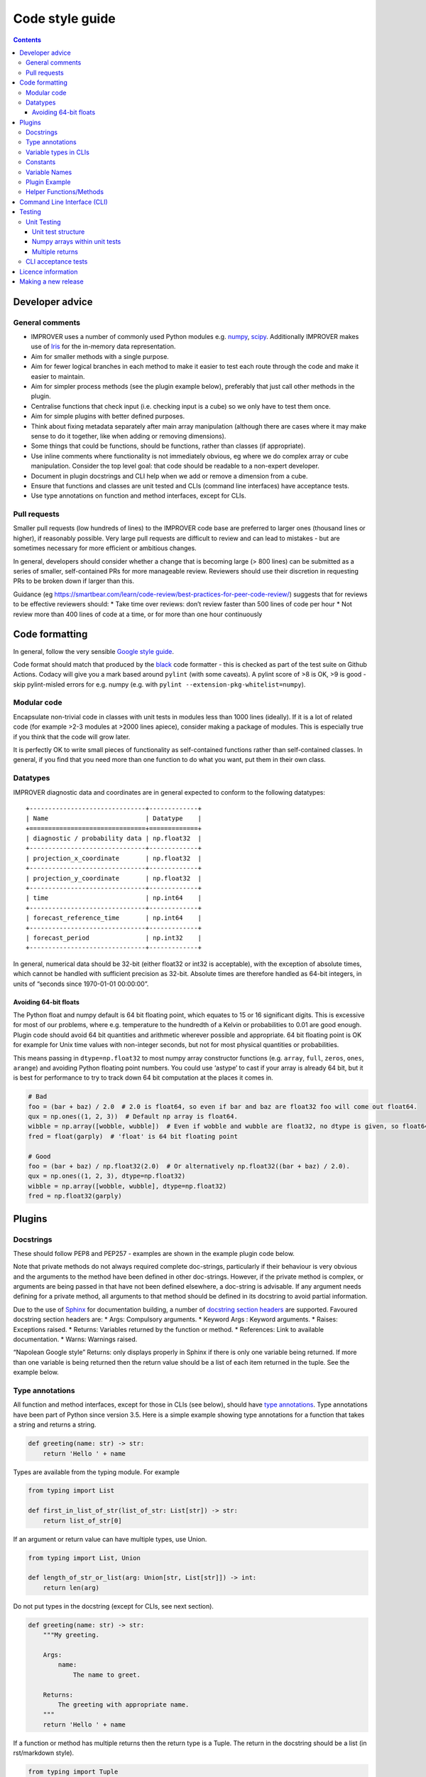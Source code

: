 Code style guide
================

.. contents:: Contents
    :depth: 3

Developer advice
----------------

General comments
~~~~~~~~~~~~~~~~

-  IMPROVER uses a number of commonly used Python modules
   e.g. `numpy <https://numpy.org/>`__,
   `scipy <https://www.scipy.org/>`__. Additionally IMPROVER makes use
   of `Iris <https://scitools.org.uk/iris/docs/latest/index.html>`__ for
   the in-memory data representation.
-  Aim for smaller methods with a single purpose.
-  Aim for fewer logical branches in each method to make it easier to
   test each route through the code and make it easier to maintain.
-  Aim for simpler process methods (see the plugin example below),
   preferably that just call other methods in the plugin.
-  Centralise functions that check input (i.e. checking input is a cube)
   so we only have to test them once.
-  Aim for simple plugins with better defined purposes.
-  Think about fixing metadata separately after main array manipulation
   (although there are cases where it may make sense to do it together,
   like when adding or removing dimensions).
-  Some things that could be functions, should be functions, rather than
   classes (if appropriate).
-  Use inline comments where functionality is not immediately obvious,
   eg where we do complex array or cube manipulation. Consider the top
   level goal: that code should be readable to a non-expert developer.
-  Document in plugin docstrings and CLI help when we add or remove a
   dimension from a cube.
-  Ensure that functions and classes are unit tested and CLIs (command
   line interfaces) have acceptance tests.
-  Use type annotations on function and method interfaces, except for
   CLIs.

Pull requests
~~~~~~~~~~~~~

Smaller pull requests (low hundreds of lines) to the IMPROVER code base
are preferred to larger ones (thousand lines or higher), if reasonably
possible. Very large pull requests are difficult to review and can lead
to mistakes - but are sometimes necessary for more efficient or
ambitious changes.

In general, developers should consider whether a change that is becoming
large (> 800 lines) can be submitted as a series of smaller,
self-contained PRs for more manageable review. Reviewers should use
their discretion in requesting PRs to be broken down if larger than
this.

Guidance (eg
https://smartbear.com/learn/code-review/best-practices-for-peer-code-review/)
suggests that for reviews to be effective reviewers should: \* Take time
over reviews: don’t review faster than 500 lines of code per hour \* Not
review more than 400 lines of code at a time, or for more than one hour
continuously

Code formatting
---------------

In general, follow the very sensible `Google style
guide <https://google.github.io/styleguide/pyguide.html>`__.

Code format should match that produced by the
`black <https://github.com/psf/black>`__ code formatter - this is
checked as part of the test suite on Github Actions. Codacy will give
you a mark based around ``pylint`` (with some caveats). A pylint score
of >8 is OK, >9 is good - skip pylint-misled errors for e.g. numpy
(e.g. with ``pylint --extension-pkg-whitelist=numpy``).

Modular code
~~~~~~~~~~~~

Encapsulate non-trivial code in classes with unit tests in modules less
than 1000 lines (ideally). If it is a lot of related code (for example
>2-3 modules at >2000 lines apiece), consider making a package of
modules. This is especially true if you think that the code will grow
later.

It is perfectly OK to write small pieces of functionality as
self-contained functions rather than self-contained classes. In general,
if you find that you need more than one function to do what you want,
put them in their own class.

Datatypes
~~~~~~~~~

IMPROVER diagnostic data and coordinates are in general expected to
conform to the following datatypes:

::

       +-------------------------------+-------------+
       | Name                          | Datatype    |
       +===============================+=============+
       | diagnostic / probability data | np.float32  |
       +-------------------------------+-------------+
       | projection_x_coordinate       | np.float32  |
       +-------------------------------+-------------+
       | projection_y_coordinate       | np.float32  |
       +-------------------------------+-------------+
       | time                          | np.int64    |
       +-------------------------------+-------------+
       | forecast_reference_time       | np.int64    |
       +-------------------------------+-------------+
       | forecast_period               | np.int32    |
       +-------------------------------+-------------+

In general, numerical data should be 32-bit (either float32 or int32 is
acceptable), with the exception of absolute times, which cannot be
handled with sufficient precision as 32-bit. Absolute times are
therefore handled as 64-bit integers, in units of “seconds since
1970-01-01 00:00:00”.

Avoiding 64-bit floats
^^^^^^^^^^^^^^^^^^^^^^

The Python float and numpy default is 64 bit floating point, which
equates to 15 or 16 significant digits. This is excessive for most of
our problems, where e.g. temperature to the hundredth of a Kelvin or
probabilities to 0.01 are good enough. Plugin code should avoid 64 bit
quantities and arithmetic wherever possible and appropriate. 64 bit
floating point is OK for example for Unix time values with non-integer
seconds, but not for most physical quantities or probabilities.

This means passing in ``dtype=np.float32`` to most numpy array
constructor functions (e.g. ``array``, ``full``, ``zeros``, ``ones``,
``arange``) and avoiding Python floating point numbers. You could use
‘astype’ to cast if your array is already 64 bit, but it is best for
performance to try to track down 64 bit computation at the places it
comes in.

.. code:: python


   # Bad
   foo = (bar + baz) / 2.0  # 2.0 is float64, so even if bar and baz are float32 foo will come out float64.
   qux = np.ones((1, 2, 3))  # Default np array is float64.
   wibble = np.array([wobble, wubble])  # Even if wobble and wubble are float32, no dtype is given, so float64
   fred = float(garply)  # 'float' is 64 bit floating point

   # Good
   foo = (bar + baz) / np.float32(2.0)  # Or alternatively np.float32((bar + baz) / 2.0).
   qux = np.ones((1, 2, 3), dtype=np.float32)
   wibble = np.array([wobble, wubble], dtype=np.float32)
   fred = np.float32(garply)

Plugins
-------

Docstrings
~~~~~~~~~~

These should follow PEP8 and PEP257 - examples are shown in the example
plugin code below.

Note that private methods do not always required complete doc-strings,
particularly if their behaviour is very obvious and the arguments to the
method have been defined in other doc-strings. However, if the private
method is complex, or arguments are being passed in that have not been
defined elsewhere, a doc-string is advisable. If any argument needs
defining for a private method, all arguments to that method should be
defined in its docstring to avoid partial information.

Due to the use of `Sphinx <http://www.sphinx-doc.org/en/stable/>`__ for
documentation building, a number of `docstring section
headers <http://sphinxcontrib-napoleon.readthedocs.io/en/latest/index.html#docstring-sections>`__
are supported. Favoured docstring section headers are: \* Args:
Compulsory arguments. \* Keyword Args : Keyword arguments. \* Raises:
Exceptions raised. \* Returns: Variables returned by the function or
method. \* References: Link to available documentation. \* Warns:
Warnings raised.

“Napolean Google style” Returns: only displays properly in Sphinx if
there is only one variable being returned. If more than one variable is
being returned then the return value should be a list of each item
returned in the tuple. See the example below.

Type annotations
~~~~~~~~~~~~~~~~

All function and method interfaces, except for those in CLIs (see
below), should have `type
annotations <https://docs.python.org/3/library/typing.html>`__. Type
annotations have been part of Python since version 3.5. Here is a simple
example showing type annotations for a function that takes a string and
returns a string.

.. code:: python

   def greeting(name: str) -> str:
       return 'Hello ' + name

Types are available from the typing module. For example

.. code:: python

   from typing import List

   def first_in_list_of_str(list_of_str: List[str]) -> str:
       return list_of_str[0]

If an argument or return value can have multiple types, use Union.

.. code:: python

   from typing import List, Union

   def length_of_str_or_list(arg: Union[str, List[str]]) -> int:
       return len(arg)

Do not put types in the docstring (except for CLIs, see next section).

.. code:: python

   def greeting(name: str) -> str:
       """My greeting.

       Args:
           name:
               The name to greet.

       Returns:
           The greeting with appropriate name.
       """
       return 'Hello ' + name

If a function or method has multiple returns then the return type is a
Tuple. The return in the docstring should be a list (in rst/markdown
style).

.. code:: python

   from typing import Tuple

   def first_and_last(list_of_str: List[str]) -> Tuple[str, str]:
       """First and last items.

       Args:
           list_of_str:
               A list of strings.

       Returns:
           - First item.
           - Second item.
       """
       return list_of_str[0], list_of_str[-1]

See the plugin example below, and throughout the existing codebase for
more examples.

Variable types in CLIs
~~~~~~~~~~~~~~~~~~~~~~

Note that we use clize in the CLIs which uses type annotations at
runtime, hence the need to define these clearly within the docstring.

Within docstrings, when specifying a variable type, Python built-in data
types can be used directly e.g. \* int \* float \* str \* bool

In order for variable types to link correctly within
`readthedocs <http://improver.readthedocs.io/en/latest/?badge=latest>`__,
the ``intersphinx_mapping`` needs to be updated to link to the
documentation of the module where the variable type originates. For
example: \* numpy.ndarray \* datatime.datetime The full name of the
module is required, rather than an alias e.g. numpy rather than np.

When defining variables with non-trivial shapes (e.g. arrays, cubes), if
useful information about the shape of these variables can be included,
it should be.

When the method returns multiple variables (example 1 below), or a
variable whose internal structure is non-trivial (example 2 below), this
should be documented using the mypy syntax. This is also the case for
complex structured passed as input arguments (example 3 below). This
structure is not currently used throughout IMPROVER, but will be adopted
over time.

Example 1:

::

       Returns:
           Tuple[numpy.ndarray, numpy.ndarray]:
               Tuple containing the modified data arrays for A and B.

Example 2:

::

       Returns:
           Dict[pathlib.Path, str]:
               Dict with keys being relative paths and values being hexadecimal checksums

Example 3:

::

       Args:
           structured_input (Dict[pathlib.Path, str]):
               Dict with keys being relative paths and values being hexadecimal checksums

Further examples of this syntax can be `found
here <https://mypy.readthedocs.io/en/stable/cheat_sheet_py3.html>`__.

Constants
~~~~~~~~~

If you are adding a constant and it is very specific to a particular
piece of code, include it in that code (example: Von Karman’s constant
for wind downscaling). If it could apply to more than one piece of code
(e.g. G - gravitational constant) then put it in improver/constants.py.

Variable Names
~~~~~~~~~~~~~~

2-letter variable names are OK if they are obvious quantities
(e.g. ``dx`` or ``dt``).

Plugin Example
~~~~~~~~~~~~~~

Plugins (classes) should be an example of a non-trivial algorithm or set
of algorithms for a particular purpose. They should be set up via the
``__init__`` method and then invoked on a particular iris Cube ``cube``
using a ``process`` method - e.g. using ``process(cube)``. See
e.g. `BasicThreshold <https://github.com/metoppv/improver/blob/master/lib/improver/threshold.py>`__
class. In some limited cases an iris ``CubeList`` may be preferable.
Avoid writing code that can do both. Class names use
`PascalCase <https://en.wikipedia.org/wiki/PascalCase>`__ whilst
variable names and method names use
`snake_case <https://en.wikipedia.org/wiki/Snake_case>`__. ``__repr__``
methods are not required, though they may be found in existing code.

.. code:: python

   """ module for MyPlugin. """

   import warnings

   from iris.cube import Cube


   class MyPlugin(object):
       """Title sentence to describe purpose of MyPlugin.

       Further description to help create a meaningful docstring.
       """
       # Simple variables can be passes into the __init__ method.
       def __init__(self, simple_variable: float) -> None:
           """Description of what's done in __init__.

           e.g. set up processing for MyPlugin.

           Args:
               simple_variable:
                   A simple variable to demonstrate how a variable is passed to
                   the __init__ method.
           """
           self.simple_variable = simple_variable

       @staticmethod
       def my_static_method(cube: Cube, multiplier: int = 2) -> Cube:
           """Description of what my_static_method is trying to do.

           Args:
               cube:
                   An example cube for processing by my_static_method.
               multiplier:
                   An argument with a default value.

           Returns:
               Output cube after manipulation.
           """
           new_cube = cube * multiplier
           return new_cube

       @staticmethod
       def my_static_method_multiple_returns(cube: Cube) -> Tuple[float, float]:
           """Description of what my_static_method_multiple_returns
           is trying to do.

           Args:
               cube:
                   An example cube for processing.

           Returns:
               - The max value of the cube data.
               - The min value of the cube data.
           """
           max_value = cube.data.max()
           min_value = cube.data.min()
           return max_value, min_value

       def _my_private_method(cube: Cube) -> str:
           """Description of what _my_private_method is trying to do.

           As this is a private method, taking only an argument already
           defined in the doc-string of the calling method, we do not
           need to define the input argument again.

           Returns:
               The name of the diagnostic within the cube.
           """
           return cube.name()

       def my_method(self, multiplier: float) -> float:
           """Description of what my_method is trying to do.

           This method uses the instance of the class, and therefore
           shouldn't be a static method.

           Args:
               multiplier:
                   A multiplier.

           Returns:
               The multiplied value.

           Raises:
               ValueError: If the value exceeds the allowed
                   upper limit of 100.
               ValueError: If the value is below or equal to
                   zero.

           Warns:
               Warning: If the value is outside of the
                   expected range (> 0 and <= 50).

           References:
               Bauer, P., Thorpe, A., Brunet, G. (2015) The quiet
                revolution of numerical weather prediction.
               Nature, Vol 525, pp 47-55
           """
           updated_simple_variable = (self.simple_variable * 2) / 3
           if updated_simple_variable > 100:
               msg = (
                   "An updated simple variable of {} exceeds "
                   "the allowable upper limit of 100.".format(updated_simple_variable)
               )
               raise ValueError(msg)
           elif updated_simple_variable > 50:
               msg = (
                   "The updated simple variable of {} "
                   "is higher than expected. "
                   "Expected range is > 0 and <= 50.".format(updated_simple_variable)
               )
               raise warnings.warn(msg)
           elif updated_simple_variable <= 0:
               msg = (
                   "An updated simple variable of {} is "
                   "below the allowable lower limit of 0.".format(updated_simple_variable)
               )
               raise ValueError(msg)
           return updated_simple_variable

       def process(self, cube: Cube) -> Cube:
           """Description for what's done in the process method.

           Args:
               cube:
                   An example cube for processing.

           Returns:
               Output cube after multiplying the input cube by the
               simple variable.
           """
           # Inline comments can be added, if required.
           cube = self.my_static_method(cube)
           (max_val, min_val) = self.my_static_method_multiple_returns(cube)
           new_cube = cube
           if min_val > 0.0 and max_val < 100.0:
               new_simple_variable = self.my_method()
               new_cube = cube * new_simple_variable
           return new_cube

Helper Functions/Methods
~~~~~~~~~~~~~~~~~~~~~~~~

Helper functions or methods may live in one of several places. Where
they should live depends on how they will be used.

**Case 1:** A function used in more than one module. - In this case the
function should be located in a shared location e.g. utilities.py

**Case 2:** A function used by several classes within one module. - The
function should be kept outside of any one class, but within the module.

**Case 3:** A function used only within a single class. - Should be kept
within the class; as a static method if it makes no use of self.

Command Line Interface (CLI)
----------------------------

Add a command line interface (improver/cli/.py) to invoke plugins that
can be used as a standalone utility or executable within a suite context
(e.g. wind downscaling, neighbourhood processing, spot data extraction).
These CLIs are invoked using ``bin/improver <cli-name>`` (note that the
CLI filename uses underscores, but the call to use the CLI uses hyphens)

IMPROVER CLIs should only have ``from improver import cli`` as the top
level imports. Other imports are placed inside the function that uses
them. This gives the benefit of a more rapid response to the command
``bin/improver <cli-name> -h`` when those other (often slow) imports are
not needed.

Each CLI should have a process function. This will require a
``@cli.clizefy`` decorator to gain the functionality of
`clize <https://clize.readthedocs.io/en/stable/>`__. If you want the CLI
to save a cube to disk, it will need the decorator ``@cli.with_output``,
this will mean on the command line, the ``--output`` flag can be used to
specify an output path.

To load the cubes, each cube argument will need a type. For a basic cube
this will be ``cube: cli.inputcube``. If there is a default argument to
go with the typed variable, spaces are required around the ``=`` for
example ``weights: cli.inputcube = None``. There are other types which
can be used such as: - the python standards - ``float`` - ``int`` -
``bool`` - specific additions - ``cli.inputcube`` - Where a string is
given which is a path to a cube to load - ``cli.inputjson`` - Where a
string is given which is a path to a json file to load -
``cli.comma_separated_list`` - This will convert the argument into that
format and deal with error handling if no conversion is possible.

A complete list of local added variable types can be found by
identifying all the ``@value_converter`` decorated functions in
`cli/init.py <https://github.com/metoppv/improver/blob/master/improver/cli/__init__.py>`__.

Arguments into the process function should start with the cubes. After
all the cubes, there should be an argument of ``*``, this separates the
positional arguments from the keyword arguments. If you are loading a
cube list of unspecified number of cubes ``*cubelist`` will take all the
cubes, load them and return them as a tuple.

All arguments after the ``*`` will need to be given with keywords on the
command line.

Due to the use of ``*``, required arguments can be used before and after
the star. for example

.. code:: python

   from improver import cli
   @cli.clizefy
   def process(cube: cli.inputcube,
               weights: cli.inputcube = None,
               *,
               coord_for_masking,
               radius: float = None)

The required arguments in this example are: - cube - coord_for_masking

Testing
-------

Unit tests test individual functions and classes by comparing the output
from a function or class to the expected in-memory result. CLI (command
line interface) acceptance tests use known good output files on disk for
validating that the behaviour is as expected. In IMPROVER, GitHub
Actions are used to run a series of tests on each pull request to ensure
that the pull request meets the expected standards. Tests can be run
from the top-level directory using bin/improver-tests or using
`pytest <https://docs.pytest.org/en/latest/>`__.

Unit Testing
~~~~~~~~~~~~

Add unit tests for functions and methods of classes where reasonable.

You should add a unit test if: \* the logic in the function or method is
not reasonably obvious from just looking at it, or \* the code is not
otherwise covered by unit tests

You don’t have to add unit tests for every function or method, including
private ones, if the above is true.

Writing unit tests usually saves time in the long run and helps document
the effect of your code.

Unit tests should: 1. Usually pass in representative inputs with the
expected metadata and dimensions (consistent with what is enforced by
the “load” module). 2. Use centralised test `cube set-up
utilities <https://github.com/metoppv/improver/blob/master/improver/synthetic_data/set_up_test_cubes.py>`__
where possible. 3. Consider the most likely uses of the plugin and
ensure these are represented in the unit tests. 4. Consider possible
edge cases e.g. cubes with different input dimensions. 5. Ensure the
correct output is generated in good cases. 6. Ensure exceptions are
raised as required for bad cases.

Unit test structure
^^^^^^^^^^^^^^^^^^^

Unit tests for classes should be in separate files, named as:

``test_<class name in camel case>.py``

These files for each Class should be in a sub-directory with the name of
source file:

``e.g. DayNightMask in utilities/solar.py --> improver_tests/utilities/solar/test_DayNightMask.py``

Each sub-directory must have a ``__init__.py``

Tests for files containing functions external to classes should be in
test files named for the source file:

``e.g. utilities/spatial.py --> improver_tests/utilities/test_spatial.py``

New unit test in IMPROVER should be written adhering to pytest style.
These include: \* no test classes \* tests are written as functions \*
test data is provided by fixtures

Many existing tests use a different approach, but these will slowly be
migrated towards this format over time.

All unit tests should have a first line title in the docstring like
this:

.. code:: python

   """Test the thing."""

rather than:

.. code:: python

   """
   Test the thing.
   """

Numpy arrays within unit tests
^^^^^^^^^^^^^^^^^^^^^^^^^^^^^^

Within unit tests, numpy arrays are often added to check that a plugin
is generating the expected results. Within unit tests, the examples
below indicate how to include numpy arrays, so that they’re compatible
with pep8 and pylint.

Example 1. In this case, spaces have been removed compared to printing a
numpy array with the default printing options.

.. code:: python

   expected = np.array(
       [[1., 1., 1., 1., 1.],
        [1., 0.88888889, 0.88888889, 0.88888889, 1.],
        [1., 0.88888889, 0.88888889, 0.88888889, 1.],
        [1., 0.88888889, 0.88888889, 0.88888889, 1.],
        [1., 1., 1., 1., 1.]])

Example 2. It is also acceptable to pad floating point values with
zeros, so that the numpy array will appear as a grid, which is often
convenient for our usage.

.. code:: python

   expected = np.array(
       [[1.000000, 1.000000, 1.000000, 1.000000, 1.000000],
        [1.000000, 0.888889, 0.888889, 0.888889, 1.000000],
        [1.000000, 0.888889, 0.888889, 0.888889, 1.000000],
        [1.000000, 0.888889, 0.888889, 0.888889, 1.000000],
        [1.000000, 1.000000, 1.000000, 1.000000, 1.000000]])

This padding can be achieved using the following lines to print a
compatible numpy array:

.. code:: python

   np.set_printoptions(formatter={'float': lambda x: "{0:0.6f}".format(x)})
   print repr(expected)

Multiple returns
^^^^^^^^^^^^^^^^

Having more than one return statement in a method or function - fine if
they make the code easier to understand, e.g. by decreasing the
necessary nesting.

CLI acceptance tests
~~~~~~~~~~~~~~~~~~~~

See the `How to implement a command line
utility <https://github.com/metoppv/improver/wiki/How-to-implement-a-command-line-utility>`__
wiki page.

Licence information
-------------------

The following licence information should be added to each new file:

::

   # -*- coding: utf-8 -*-
   # -----------------------------------------------------------------------------
   # (C) British Crown Copyright 2017-2020 Met Office.
   # All rights reserved.
   #
   # Redistribution and use in source and binary forms, with or without
   # modification, are permitted provided that the following conditions are met:
   #
   # * Redistributions of source code must retain the above copyright notice, this
   #   list of conditions and the following disclaimer.
   #
   # * Redistributions in binary form must reproduce the above copyright notice,
   #   this list of conditions and the following disclaimer in the documentation
   #   and/or other materials provided with the distribution.
   #
   # * Neither the name of the copyright holder nor the names of its
   #   contributors may be used to endorse or promote products derived from
   #   this software without specific prior written permission.
   #
   # THIS SOFTWARE IS PROVIDED BY THE COPYRIGHT HOLDERS AND CONTRIBUTORS "AS IS"
   # AND ANY EXPRESS OR IMPLIED WARRANTIES, INCLUDING, BUT NOT LIMITED TO, THE
   # IMPLIED WARRANTIES OF MERCHANTABILITY AND FITNESS FOR A PARTICULAR PURPOSE
   # ARE DISCLAIMED. IN NO EVENT SHALL THE COPYRIGHT HOLDER OR CONTRIBUTORS BE
   # LIABLE FOR ANY DIRECT, INDIRECT, INCIDENTAL, SPECIAL, EXEMPLARY, OR
   # CONSEQUENTIAL DAMAGES (INCLUDING, BUT NOT LIMITED TO, PROCUREMENT OF
   # SUBSTITUTE GOODS OR SERVICES; LOSS OF USE, DATA, OR PROFITS; OR BUSINESS
   # INTERRUPTION) HOWEVER CAUSED AND ON ANY THEORY OF LIABILITY, WHETHER IN
   # CONTRACT, STRICT LIABILITY, OR TORT (INCLUDING NEGLIGENCE OR OTHERWISE)
   # ARISING IN ANY WAY OUT OF THE USE OF THIS SOFTWARE, EVEN IF ADVISED OF THE
   # POSSIBILITY OF SUCH DAMAGE.

Making a new release
--------------------

New release steps:

1. Go to `Draft a new
   release <https://github.com/metoppv/improver/releases/new>`__ page.
   The **tag version** and **release title** should be the version
   number prepended with ‘v’ (e.g., ``v0.17.0``). It is important that
   the **tag version** follows this naming convention as this enables
   the source code to be automatically downloaded in the conda recipe.
   Publish the release after adding any description text.
2. Update the version number and sha256 checksum in the ``meta.yaml``
   file of the conda-forge recipe by opening a pull request in the
   `improver-feedstock <https://github.com/conda-forge/improver-feedstock>`__
   repository. The checksum of the compressed ``.tar.gz`` IMPROVER
   source code can be obtained via ``openssl sha256 <file name>``.
   Currently the people with write access to the improver-feedstock
   repository are @benfitzpatrick, @PaulAbernethy, @tjtg and @lucyleeow.
   You can ping one of these people to merge your pull request.
